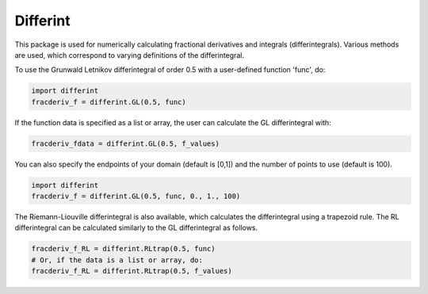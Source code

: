 Differint
---------

.. role:: latex(raw)
   :format: latex

This package is used for numerically calculating fractional derivatives and integrals (differintegrals). Various methods are used, which correspond to varying definitions of the differintegral.

To use the Grunwald Letnikov differintegral of order 0.5 with a user-defined function 'func', do:

.. code-block:: python

    import differint
    fracderiv_f = differint.GL(0.5, func)

If the function data is specified as a list or array, the user can calculate the GL differintegral with:

.. code-block:: python

   fracderiv_fdata = differint.GL(0.5, f_values)

You can also specify the endpoints of your domain (default is [0,1]) and the number of points to use (default is 100).

.. code-block:: python 

    import differint
    fracderiv_f = differint.GL(0.5, func, 0., 1., 100)

The Riemann-Liouville differintegral is also available, which calculates the differintegral using a trapezoid rule. The RL differintegral can be calculated similarly to the GL differintegral as follows.

.. code-block:: python

   fracderiv_f_RL = differint.RLtrap(0.5, func)
   # Or, if the data is a list or array, do:
   fracderiv_f_RL = differint.RLtrap(0.5, f_values)
